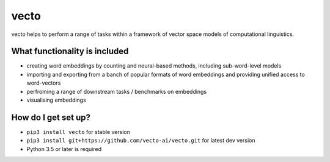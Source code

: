 vecto
*****

.. image:: https://api.travis-ci.org/vecto-ai/vecto.svg?branch=master
    :target: https://travis-ci.org/vecto-ai/vecto
    :alt: build status from Travis CI

.. image:: https://coveralls.io/repos/github/vecto-ai/vecto/badge.svg?branch=master
    :target: https://coveralls.io/github/vecto-ai/vecto?branch=master
    :alt: coveralls badge

.. image:: https://badge.fury.io/py/vecto.svg
    :target: https://badge.fury.io/py/vecto
    :alt: pypi version


vecto helps to perform a range of tasks within a framework of vector space models of computational linguistics.

What functionality is included
==============================

* creating word embeddings by counting and neural-based methods, including sub-word-level models
* importing and exporting from a banch of popular formats of word embeddings and providing unified access to word-vectors
* perfroming a range of downstream tasks / benchmarks on embeddings
* visualising embeddings

How do I get set up?
====================

* ``pip3 install vecto`` for stable version
* ``pip3 install git+https://github.com/vecto-ai/vecto.git`` for latest dev version
* Python 3.5 or later is required


